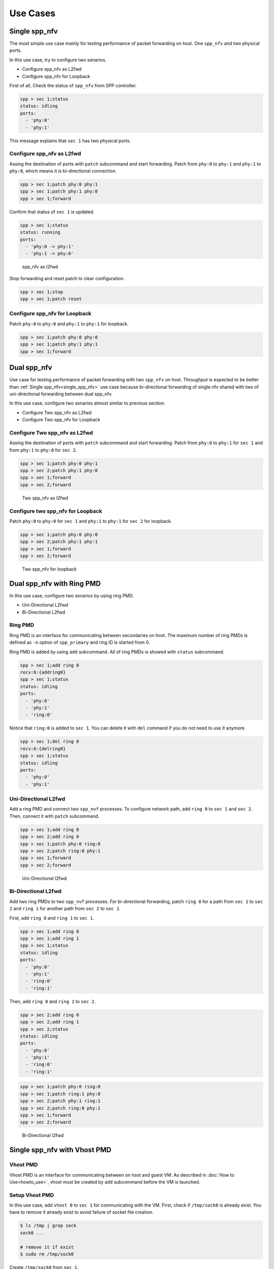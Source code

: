 ..  BSD LICENSE
    Copyright(c) 2010-2014 Intel Corporation. All rights reserved.
    All rights reserved.

    Redistribution and use in source and binary forms, with or without
    modification, are permitted provided that the following conditions
    are met:

    * Redistributions of source code must retain the above copyright
    notice, this list of conditions and the following disclaimer.
    * Redistributions in binary form must reproduce the above copyright
    notice, this list of conditions and the following disclaimer in
    the documentation and/or other materials provided with the
    distribution.
    * Neither the name of Intel Corporation nor the names of its
    contributors may be used to endorse or promote products derived
    from this software without specific prior written permission.

    THIS SOFTWARE IS PROVIDED BY THE COPYRIGHT HOLDERS AND CONTRIBUTORS
    "AS IS" AND ANY EXPRESS OR IMPLIED WARRANTIES, INCLUDING, BUT NOT
    LIMITED TO, THE IMPLIED WARRANTIES OF MERCHANTABILITY AND FITNESS FOR
    A PARTICULAR PURPOSE ARE DISCLAIMED. IN NO EVENT SHALL THE COPYRIGHT
    OWNER OR CONTRIBUTORS BE LIABLE FOR ANY DIRECT, INDIRECT, INCIDENTAL,
    SPECIAL, EXEMPLARY, OR CONSEQUENTIAL DAMAGES (INCLUDING, BUT NOT
    LIMITED TO, PROCUREMENT OF SUBSTITUTE GOODS OR SERVICES; LOSS OF USE,
    DATA, OR PROFITS; OR BUSINESS INTERRUPTION) HOWEVER CAUSED AND ON ANY
    THEORY OF LIABILITY, WHETHER IN CONTRACT, STRICT LIABILITY, OR TORT
    (INCLUDING NEGLIGENCE OR OTHERWISE) ARISING IN ANY WAY OUT OF THE USE
    OF THIS SOFTWARE, EVEN IF ADVISED OF THE POSSIBILITY OF SUCH DAMAGE.

Use Cases
=========

.. _single_spp_nfv:

Single spp_nfv
--------------

The most simple use case mainly for testing performance of packet
forwarding on host.
One ``spp_nfv`` and two physical ports.

In this use case, try to configure two senarios.

- Configure spp_nfv as L2fwd
- Configure spp_nfv for Loopback


First of all, Check the status of ``spp_nfv`` from SPP controller.

.. code-block:: console

    spp > sec 1;status
    status: idling
    ports:
      - 'phy:0'
      - 'phy:1'

This message explains that ``sec 1`` has two physical ports.


Configure spp_nfv as L2fwd
~~~~~~~~~~~~~~~~~~~~~~~~~~

Assing the destination of ports with ``patch`` subcommand and
start forwarding.
Patch from ``phy:0`` to ``phy:1`` and ``phy:1`` to ``phy:0``,
which means it is bi-directional connection.

.. code-block:: console

    spp > sec 1;patch phy:0 phy:1
    spp > sec 1;patch phy:1 phy:0
    spp > sec 1;forward

Confirm that status of ``sec 1`` is updated.

.. code-block:: console

    spp > sec 1;status
    status: running
    ports:
      - 'phy:0 -> phy:1'
      - 'phy:1 -> phy:0'

.. _figure_spp_nfv_as_l2fwd:

.. figure:: ../images/setup/use_cases/spp_nfv_l2fwd.*
   :height: 380 em
   :width: 380 em

   spp_nfv as l2fwd


Stop forwarding and reset patch to clear configuration.

.. code-block:: console

    spp > sec 1;stop
    spp > sec 1;patch reset


Configure spp_nfv for Loopback
~~~~~~~~~~~~~~~~~~~~~~~~~~~~~~

Patch ``phy:0`` to ``phy:0`` and ``phy:1`` to ``phy:1``
for loopback.

.. code-block:: console

    spp > sec 1;patch phy:0 phy:0
    spp > sec 1;patch phy:1 phy:1
    spp > sec 1;forward


Dual spp_nfv
------------

Use case for testing performance of packet forwarding
with two ``spp_nfv`` on host.
Throughput is expected to be better than
:ref:`Single spp_nfv<single_spp_nfv>`
use case
because bi-directional forwarding of single nfv shared with two of
uni-directional forwarding between dual spp_nfv.

In this use case, configure two senarios almost similar to
previous section.

- Configure Two spp_nfv as L2fwd
- Configure Two spp_nfv for Loopback


Configure Two spp_nfv as L2fwd
~~~~~~~~~~~~~~~~~~~~~~~~~~~~~~

Assing the destination of ports with ``patch`` subcommand and
start forwarding.
Patch from ``phy:0`` to ``phy:1`` for ``sec 1`` and
from ``phy:1`` to ``phy:0`` for ``sec 2``.

.. code-block:: console

    spp > sec 1;patch phy:0 phy:1
    spp > sec 2;patch phy:1 phy:0
    spp > sec 1;forward
    spp > sec 2;forward

.. _figure_spp_two_nfv_as_l2fwd:

.. figure:: ../images/setup/use_cases/spp_two_nfv_l2fwd.*
   :height: 420 em
   :width: 420 em

   Two spp_nfv as l2fwd


Configure two spp_nfv for Loopback
~~~~~~~~~~~~~~~~~~~~~~~~~~~~~~~~~~

Patch ``phy:0`` to ``phy:0`` for ``sec 1`` and
``phy:1`` to ``phy:1`` for ``sec 2`` for loopback.

.. code-block:: console

    spp > sec 1;patch phy:0 phy:0
    spp > sec 2;patch phy:1 phy:1
    spp > sec 1;forward
    spp > sec 2;forward

.. _figure_spp_two_nfv_loopback:

.. figure:: ../images/setup/use_cases/spp_two_nfv_loopback.*
   :height: 420 em
   :width: 420 em

   Two spp_nfv for loopback


Dual spp_nfv with Ring PMD
--------------------------

In this use case, configure two senarios by using ring PMD.

- Uni-Directional L2fwd
- Bi-Directional L2fwd

Ring PMD
~~~~~~~~

Ring PMD is an interface for communicating between secondaries on host.
The maximum number of ring PMDs is defined as ``-n``  option of
``spp_primary`` and ring ID is started from 0.

Ring PMD is added by using ``add`` subcommand.
All of ring PMDs is showed with ``status`` subcommand.

.. code-block:: console

    spp > sec 1;add ring 0
    recv:6:{addring0}
    spp > sec 1;status
    status: idling
    ports:
      - 'phy:0'
      - 'phy:1'
      - 'ring:0'

Notice that ``ring:0`` is added to ``sec 1``.
You can delete it with ``del`` command if you do not need to
use it anymore.

.. code-block:: console

    spp > sec 1;del ring 0
    recv:6:{delring0}
    spp > sec 1;status
    status: idling
    ports:
      - 'phy:0'
      - 'phy:1'


Uni-Directional L2fwd
~~~~~~~~~~~~~~~~~~~~~

Add a ring PMD and connect two ``spp_nvf`` processes.
To configure network path, add ``ring 0`` to ``sec 1`` and ``sec 2``.
Then, connect it with ``patch`` subcommand.

.. code-block:: console

    spp > sec 1;add ring 0
    spp > sec 2;add ring 0
    spp > sec 1;patch phy:0 ring:0
    spp > sec 2;patch ring:0 phy:1
    spp > sec 1;forward
    spp > sec 2;forward

.. _figure_spp_uni_directional_l2fwd:

.. figure:: ../images/setup/use_cases/spp_unidir_l2fwd.*
   :height: 460 em
   :width: 460 em

   Uni-Directional l2fwd


Bi-Directional L2fwd
~~~~~~~~~~~~~~~~~~~~

Add two ring PMDs to two ``spp_nvf`` processes.
For bi-directional forwarding,
patch ``ring 0`` for a path from ``sec 1`` to ``sec 2``
and ``ring 1`` for another path from ``sec 2`` to ``sec 1``.

First, add ``ring 0`` and ``ring 1`` to ``sec 1``.

.. code-block:: console

    spp > sec 1;add ring 0
    spp > sec 1;add ring 1
    spp > sec 1;status
    status: idling
    ports:
      - 'phy:0'
      - 'phy:1'
      - 'ring:0'
      - 'ring:1'


Then, add ``ring 0`` and ``ring 1`` to ``sec 2``.

.. code-block:: console

    spp > sec 2;add ring 0
    spp > sec 2;add ring 1
    spp > sec 2;status
    status: idling
    ports:
      - 'phy:0'
      - 'phy:1'
      - 'ring:0'
      - 'ring:1'

.. code-block:: console

    spp > sec 1;patch phy:0 ring:0
    spp > sec 1;patch ring:1 phy:0
    spp > sec 2;patch phy:1 ring:1
    spp > sec 2;patch ring:0 phy:1
    spp > sec 1;forward
    spp > sec 2;forward

.. _figure_spp_bi_directional_l2fwd:

.. figure:: ../images/setup/use_cases/spp_bidir_l2fwd.*
   :height: 460 em
   :width: 460 em

   Bi-Directional l2fwd


Single spp_nfv with Vhost PMD
-----------------------------

Vhost PMD
~~~~~~~~~

Vhost PMD is an interface for communicating between on hsot and guest VM.
As described in
:doc:`How to Use<howto_use>`,
vhost must be created by ``add`` subcommand before the VM is launched.


Setup Vhost PMD
~~~~~~~~~~~~~~~

In this use case, add ``vhost 0`` to ``sec 1`` for communicating
with the VM.
First, check if ``/tmp/sock0`` is already exist.
You have to remove it already exist to avoid failure of socket file
creation.

.. code-block:: console

    $ ls /tmp | grep sock
    sock0 ...

    # remove it if exist
    $ sudo rm /tmp/sock0

Create ``/tmp/sock0`` from ``sec 1``.

.. code-block:: console

    spp > sec 1;add vhost 0


Uni-Directional L2fwd with Vhost PMD
~~~~~~~~~~~~~~~~~~~~~~~~~~~~~~~~~~~~

Start a VM with vhost interface as described in
:doc:`How to Use<howto_use>`
and launch ``spp_vm`` with secondary ID 2.
You find ``sec 2`` from controller after launched.

Patch ``phy:0`` and ``phy:1`` to ``vhost:0`` with ``sec 1``
running on host.
Inside VM, configure loopback by patching ``phy:0`` and ``phy:0``
with ``sec 2``.

.. code-block:: console

    spp > sec 1;patch phy:0 vhost:0
    spp > sec 1;patch vhost:0 phy:1
    spp > sec 2;patch phy:0 phy:0
    spp > sec 1;forward
    spp > sec 2;forward

.. _figure_spp_uni_directional_l2fwd_vhost:

.. figure:: ../images/setup/use_cases/spp_unidir_l2fwd_vhost.*
   :height: 460 em
   :width: 460 em

   Uni-Directional l2fwd with vhost

Single spp_nfv with PCAP PMD
-----------------------------

PCAP PMD
~~~~~~~~

Pcap PMD is an interface for capturing or restoring traffic.
For usign pcap PMD, you should set ``CONFIG_RTE_LIBRTE_PMD_PCAP``
to ``y`` and compile DPDK before SPP.
Refer to
:ref:`Install DPDK and SPP<install_dpdk_spp>`
for details of setting up.

Pcap PMD has two different streams for rx and tx.
Tx device is for capturing packets and rx is for restoring captured
packets.
For rx device, you can use any of pcap files other than SPP's pcap PMD.

To start using pcap pmd, just using ``add`` subcommand as ring.
Here is an example for creating pcap PMD with index ``1``.

.. code-block:: console

    spp > sec 1;add pcap 1

After running it, you can find two of pcap files in ``/tmp``.

.. code-block:: console

    $ ls /tmp | grep pcap$
    spp-rx1.pcap
    spp-tx1.pcap

If you already have a dumped file, you can use it by it putting as
``/tmp/spp-rx1.pcap`` before running the ``add`` subcommand.
SPP does not overwrite rx pcap file if it already exist,
and it just overwrites tx pcap file.

Capture Incoming Packets
~~~~~~~~~~~~~~~~~~~~~~~~

As the first usecase, add a pcap PMD and capture incoming packets from
``phy:0``.

.. code-block:: console

    spp > sec 1;add pcap 1
    spp > sec 1;patch phy:0 pcap:1
    spp > sec 1;forward

.. _figure_spp_pcap_incoming:

.. figure:: ../images/setup/use_cases/spp_pcap_incoming.*
   :height: 380 em
   :width: 380 em

   Rapture incoming packets

In this example, we use pktgen.
Once you start forwarding packets from pktgen, you can see
that the size of ``/tmp/spp-tx1.pcap`` is increased rapidly
(or gradually, it depends on the rate).

.. code-block:: console

    Pktgen:/> set 0 size 1024
    Pktgen:/> start 0

To stop capturing, simply stop forwarding of ``spp_nfv``.

.. code-block:: console

    spp > sec 1;stop

You can analyze the dumped pcap file with other tools like as wireshark.

Restore dumped Packets
~~~~~~~~~~~~~~~~~~~~~~

In this usecase, use dumped file in previsou section.
Copy ``spp-tx1.pcap`` to ``spp-rx2.pcap`` first.

.. code-block:: console

    $ sudo cp /tmp/spp-tx1.pcap /tmp/spp-rx2.pcap

Then, add pcap PMD to another ``spp_nfv`` with index ``2``.

.. code-block:: console

    spp > sec 2;add pcap 2

.. _figure_spp_pcap_restoring:

.. figure:: ../images/setup/use_cases/spp_pcap_restoring.*
   :height: 380 em
   :width: 380 em

   Restore dumped packets

You can find that ``spp-tx2.pcap`` is creaeted and ``spp-rx2.pcap``
still remained.

.. code-block:: console

    $ ls -al /tmp/spp*.pcap
    -rw-r--r-- 1 root root         24  ...  /tmp/spp-rx1.pcap
    -rw-r--r-- 1 root root 2936703640  ...  /tmp/spp-rx2.pcap
    -rw-r--r-- 1 root root 2936703640  ...  /tmp/spp-tx1.pcap
    -rw-r--r-- 1 root root          0  ...  /tmp/spp-tx2.pcap

To confirm packets are restored, patch ``pcap:2`` to ``phy:1``
and watch received packets on pktgen.

.. code-block:: console

    spp > sec 2;patch pcap:2 phy:1
    spp > sec 2;forward

After started forwarding, you can see that packet count is increased.
